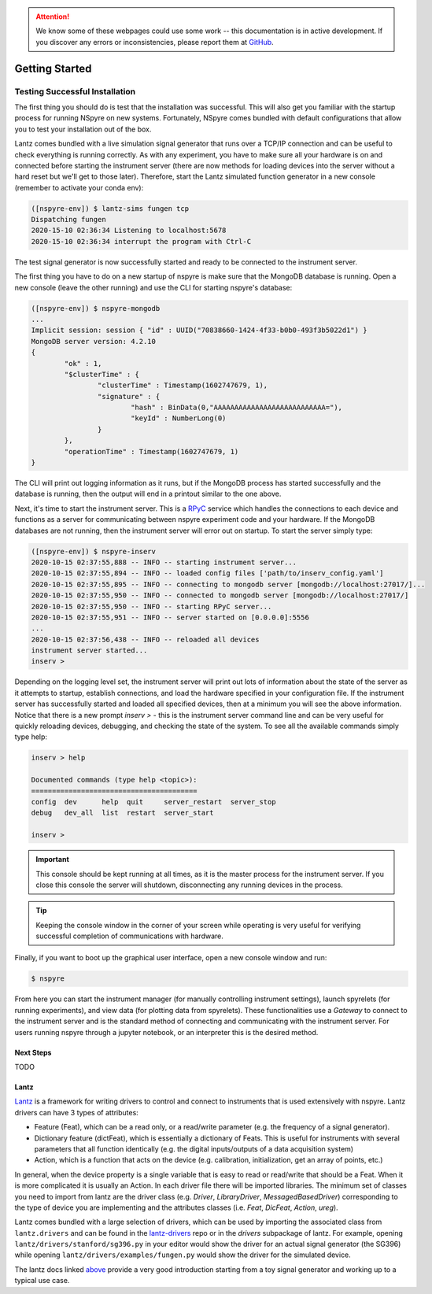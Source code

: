 .. attention::
   
   We know some of these webpages could use some work -- this documentation is in active development. If you discover any errors or inconsistencies, please report them at `GitHub <https://github.com/nspyre-org/nspyre/issues>`__.

###############
Getting Started
###############

Testing Successful Installation
===============================

The first thing you should do is test that the installation was successful. This will also get you familiar with the startup process
for running NSpyre on new systems. Fortunately, NSpyre comes bundled with default configurations that allow you to test your
installation out of the box.

Lantz comes bundled with a live simulation signal generator that runs over a TCP/IP connection and can be useful to check
everything is running correctly. As with any experiment, you have to make sure all your hardware is on and connected before
starting the instrument server (there are now methods for loading devices into the server without a hard reset but we'll
get to those later). Therefore, start the Lantz simulated function generator in a new console (remember to activate your conda env):

.. code-block:: bash

   ([nspyre-env]) $ lantz-sims fungen tcp
   Dispatching fungen
   2020-15-10 02:36:34 Listening to localhost:5678
   2020-15-10 02:36:34 interrupt the program with Ctrl-C

The test signal generator is now successfully started and ready to be connected to the instrument server.

The first thing you have to do on a new startup of nspyre is make sure that the MongoDB database is running. Open a new console (leave the other
running) and use the CLI for starting nspyre's database:

.. code-block:: bash

   ([nspyre-env]) $ nspyre-mongodb
   ...
   Implicit session: session { "id" : UUID("70838660-1424-4f33-b0b0-493f3b5022d1") }
   MongoDB server version: 4.2.10
   {
	   "ok" : 1,
	   "$clusterTime" : {
		   "clusterTime" : Timestamp(1602747679, 1),
		   "signature" : {
			   "hash" : BinData(0,"AAAAAAAAAAAAAAAAAAAAAAAAAAA="),
			   "keyId" : NumberLong(0)
		   }
	   },
	   "operationTime" : Timestamp(1602747679, 1)
   }

The CLI will print out logging information as it runs, but if the MongoDB process has started successfully and the database
is running, then the output will end in a printout similar to the one above.

Next, it's time to start the instrument server. This is a `RPyC <https://rpyc.readthedocs.io/en/latest/index.html>`__ service which handles the connections to each device and functions
as a server for communicating between nspyre experiment code and your hardware. If the MongoDB databases are not running, then
the instrument server will error out on startup. To start the server simply type:

.. code-block:: bash

   ([nspyre-env]) $ nspyre-inserv
   2020-10-15 02:37:55,888 -- INFO -- starting instrument server...
   2020-10-15 02:37:55,894 -- INFO -- loaded config files ['path/to/inserv_config.yaml']
   2020-10-15 02:37:55,895 -- INFO -- connecting to mongodb server [mongodb://localhost:27017/]...
   2020-10-15 02:37:55,950 -- INFO -- connected to mongodb server [mongodb://localhost:27017/]
   2020-10-15 02:37:55,950 -- INFO -- starting RPyC server...
   2020-10-15 02:37:55,951 -- INFO -- server started on [0.0.0.0]:5556
   ...
   2020-10-15 02:37:56,438 -- INFO -- reloaded all devices
   instrument server started...
   inserv >

Depending on the logging level set, the instrument server will print out lots of information about the state of the server
as it attempts to startup, establish connections, and load the hardware specified in your configuration file. If the
instrument server has successfully started and loaded all specified devices, then at a minimum you will see the above
information. Notice that there is a new prompt `inserv >` - this is the instrument server command line and can be very
useful for quickly reloading devices, debugging, and checking the state of the system. To see all the available commands simply
type help:

.. code-block:: bash

   inserv > help

   Documented commands (type help <topic>):
   ========================================
   config  dev      help  quit     server_restart  server_stop
   debug   dev_all  list  restart  server_start

   inserv >

.. important::

   This console should be kept running at all times, as it is the master process for the instrument server. If you close this
   console the server will shutdown, disconnecting any running devices in the process.

.. tip::

   Keeping the console window in the corner of your screen while operating is very useful for verifying successful
   completion of communications with hardware.

Finally, if you want to boot up the graphical user interface, open a new console window and run:

.. code-block:: bash

   $ nspyre

From here you can start the instrument manager (for manually controlling instrument settings), launch spyrelets (for running
experiments), and view data (for plotting data from spyrelets). These functionalities use a *Gateway* to connect to the instrument
server and is the standard method of connecting and communicating with the instrument server. For users running nspyre through
a jupyter notebook, or an interpreter this is the desired method.

Next Steps
----------

TODO

Lantz
-----

`Lantz <https://lantz.readthedocs.io/en/0.3/>`__ is a framework for writing drivers to control and connect to instruments that is used extensively with nspyre. Lantz drivers can have 3 types of attributes:

* Feature (Feat), which can be a read only, or a read/write parameter (e.g. the frequency of a signal generator).
* Dictionary feature (dictFeat), which is essentially a dictionary of Feats. This is useful for instruments with several parameters
  that all function identically (e.g. the digital inputs/outputs of a data acquisition system)
* Action, which is a function that acts on the device (e.g. calibration, initialization, get an array of points, etc.)

In general, when the device property is a single variable that is easy to read or read/write that should be a Feat. When it
is more complicated it is usually an Action. In each driver file there will be imported libraries. The minimum set of classes you need
to import from lantz are the driver class (e.g. *Driver*, *LibraryDriver*, *MessagedBasedDriver*) corresponding to the type of device
you are implementing and the attributes classes (i.e. *Feat*, *DicFeat*, *Action*, *ureg*).

Lantz comes bundled with a large selection of drivers, which can be used by importing the associated class from ``lantz.drivers`` and
can be found in the `lantz-drivers <https://github.com/lantzproject/lantz-drivers/tree/master/lantz/drivers>`__ repo or in the
*drivers* subpackage of lantz. For example, opening ``lantz/drivers/stanford/sg396.py`` in your editor would show the driver for an
actual signal generator (the SG396) while opening ``lantz/drivers/examples/fungen.py`` would show the driver for the simulated device.

The lantz docs linked `above <https://lantz.readthedocs.io/en/0.3/>`__ provide a very good introduction starting from a toy signal
generator and working up to a typical use case.
